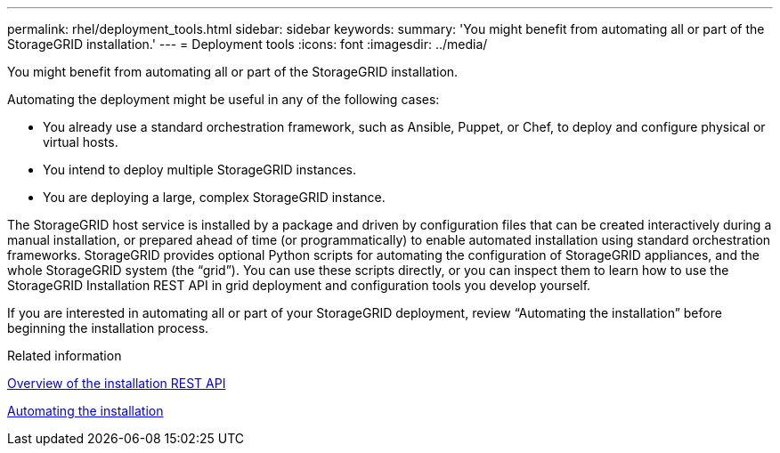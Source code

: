 ---
permalink: rhel/deployment_tools.html
sidebar: sidebar
keywords: 
summary: 'You might benefit from automating all or part of the StorageGRID installation.'
---
= Deployment tools
:icons: font
:imagesdir: ../media/

[.lead]
You might benefit from automating all or part of the StorageGRID installation.

Automating the deployment might be useful in any of the following cases:

* You already use a standard orchestration framework, such as Ansible, Puppet, or Chef, to deploy and configure physical or virtual hosts.
* You intend to deploy multiple StorageGRID instances.
* You are deploying a large, complex StorageGRID instance.

The StorageGRID host service is installed by a package and driven by configuration files that can be created interactively during a manual installation, or prepared ahead of time (or programmatically) to enable automated installation using standard orchestration frameworks. StorageGRID provides optional Python scripts for automating the configuration of StorageGRID appliances, and the whole StorageGRID system (the "`grid`"). You can use these scripts directly, or you can inspect them to learn how to use the StorageGRID Installation REST API in grid deployment and configuration tools you develop yourself.

If you are interested in automating all or part of your StorageGRID deployment, review "`Automating the installation`" before beginning the installation process.

.Related information

xref:overview_of_installation_rest_api.adoc[Overview of the installation REST API]

xref:automating_installation.adoc[Automating the installation]
